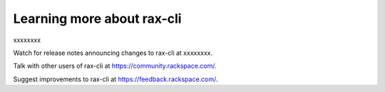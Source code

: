 Learning more about rax-cli
~~~~~~~~~~~~~~~~~~~~~~~~~~~~~~~~~~~~~~~~~
xxxxxxxx

Watch for release notes announcing changes to rax-cli at xxxxxxxx.

Talk with other users of rax-cli at https://community.rackspace.com/.

Suggest improvements to rax-cli at https://feedback.rackspace.com/. 